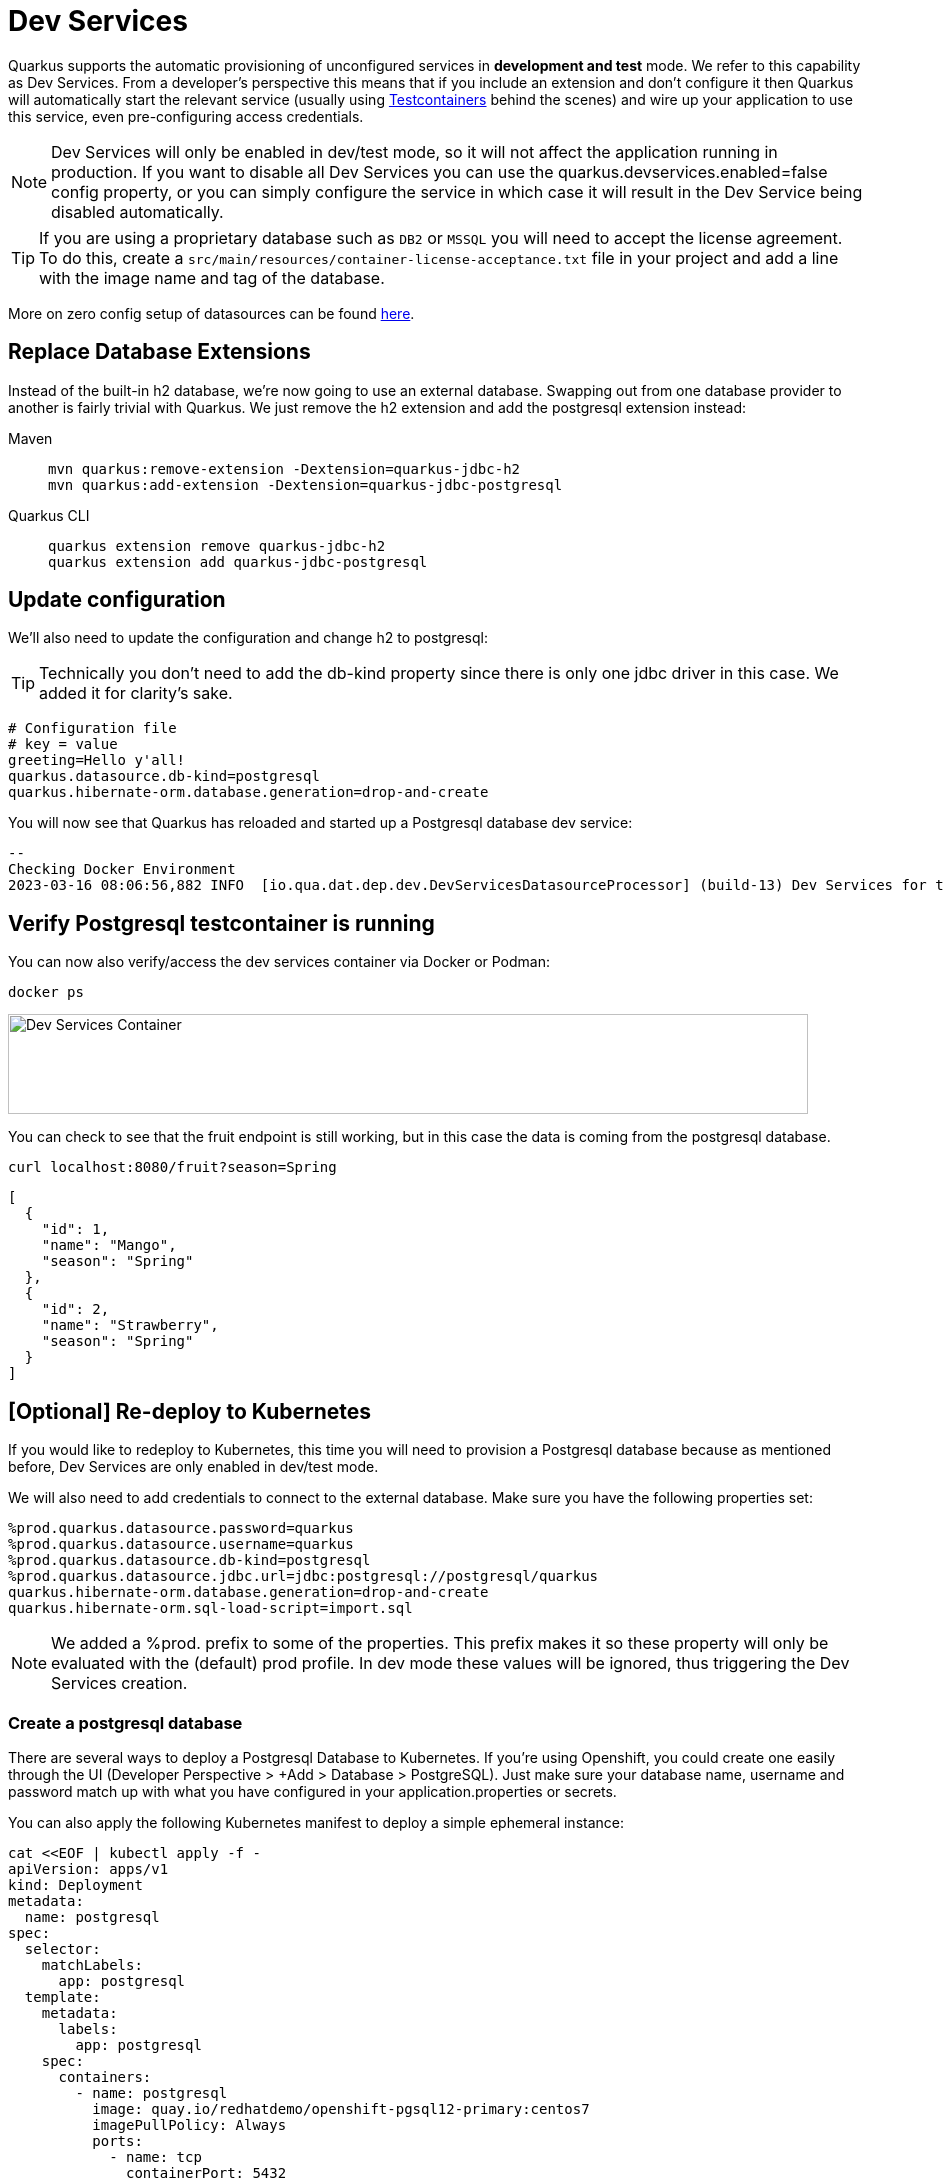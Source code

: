 = Dev Services

Quarkus supports the automatic provisioning of unconfigured services in *development and test* mode. 
We refer to this capability as Dev Services. From a developer's perspective this means that if you include an extension and don't configure it then Quarkus will automatically start the relevant service (usually using https://www.testcontainers.org/[Testcontainers] behind the scenes) and wire up your application to use this service, even pre-configuring access credentials.

NOTE: Dev Services will only be enabled in dev/test mode, so it will not affect the application running in production.  If you want to disable all Dev Services you can use the quarkus.devservices.enabled=false config property, or you can simply configure the service in which case it will result in the Dev Service being disabled automatically.

TIP: If you are using a proprietary database such as `DB2` or `MSSQL` you will need to accept the license agreement. To do this, create a `src/main/resources/container-license-acceptance.txt` file in your project and add a line with the image name and tag of the database. 

More on zero config setup of datasources can be found https://quarkus.io/guides/datasource#dev-services[here].

== Replace Database Extensions 

Instead of the built-in h2 database, we're now going to use an external database.  Swapping out from one database provider to another is fairly trivial with Quarkus.  We just remove the h2 extension and add the postgresql extension instead:


[tabs]
====
Maven::
+ 
--
[.console-input]
[source,bash,subs="+macros,+attributes"]
----
mvn quarkus:remove-extension -Dextension=quarkus-jdbc-h2
mvn quarkus:add-extension -Dextension=quarkus-jdbc-postgresql
----

--
Quarkus CLI::
+
--
[.console-input]
[source,bash,subs="+macros,+attributes"]
----
quarkus extension remove quarkus-jdbc-h2
quarkus extension add quarkus-jdbc-postgresql
----
--
====


== Update configuration

We'll also need to update the configuration and change h2 to postgresql:

TIP: Technically you don't need to add the db-kind property since there is only one jdbc driver in this case.  We added it for clarity's sake.

[#quarkuspdb-update-props]
[.console-input]
[source,config,subs="+macros,+attributes"]
----
# Configuration file
# key = value
greeting=Hello y'all!
quarkus.datasource.db-kind=postgresql
quarkus.hibernate-orm.database.generation=drop-and-create
----




You will now see that Quarkus has reloaded and started up a Postgresql database dev service:

[.console-output]
[source,text]
----

--
Checking Docker Environment
2023-03-16 08:06:56,882 INFO  [io.qua.dat.dep.dev.DevServicesDatasourceProcessor] (build-13) Dev Services for the default datasource (postgresql) started - container ID is c7c9a6ccf029
----

== Verify Postgresql testcontainer is running

You can now also verify/access the dev services container via Docker or Podman:

[.console-input]
[source,bash,subs="+macros,+attributes"]
----
docker ps 
----

[.mt-4.center]
image::Dev_Services_Podman_ps.png[Dev Services Container,800,100,align="left"]

You can check to see that the fruit endpoint is still working, but in this case the data is coming from the postgresql database. 

[.console-input]
[source,bash,subs="+macros,+attributes"]
----
curl localhost:8080/fruit?season=Spring
----

[.console-output]
[source,json]
----
[
  {
    "id": 1,
    "name": "Mango",
    "season": "Spring"
  },
  {
    "id": 2,
    "name": "Strawberry",
    "season": "Spring"
  }
]
----


== [Optional] Re-deploy to Kubernetes

If you would like to redeploy to Kubernetes, this time you will need to provision a Postgresql database because as mentioned before, Dev Services are only enabled in dev/test mode.

We will also need to add credentials to connect to the external database. Make sure you have the following properties set:

[#quarkus-pgsql-config]
[.console-input]
[source,config,subs="+macros,+attributes"]
----
%prod.quarkus.datasource.password=quarkus
%prod.quarkus.datasource.username=quarkus
%prod.quarkus.datasource.db-kind=postgresql
%prod.quarkus.datasource.jdbc.url=jdbc:postgresql://postgresql/quarkus
quarkus.hibernate-orm.database.generation=drop-and-create
quarkus.hibernate-orm.sql-load-script=import.sql
----

NOTE: We added a %prod. prefix to some of the properties.  This prefix makes it so these property will only be evaluated with the (default) prod profile.  In dev mode these values will be ignored, thus triggering the Dev Services creation.

=== Create a postgresql database

There are several ways to deploy a Postgresql Database to Kubernetes.  If you're using Openshift, you could create one easily through the UI (Developer Perspective > +Add > Database > PostgreSQL).  Just make sure your database name, username and password match up with what you have configured in your application.properties or secrets.  

You can also apply the following Kubernetes manifest to deploy a simple ephemeral instance:

[.console-input]
[source,bash,subs="+macros,+attributes"]
----
cat <<EOF | kubectl apply -f -
apiVersion: apps/v1
kind: Deployment
metadata:
  name: postgresql
spec:
  selector:
    matchLabels:
      app: postgresql
  template:
    metadata:
      labels:
        app: postgresql
    spec:
      containers:
        - name: postgresql
          image: quay.io/redhatdemo/openshift-pgsql12-primary:centos7
          imagePullPolicy: Always
          ports:
            - name: tcp
              containerPort: 5432
          env:
            - name: PG_USER_PASSWORD
              value: quarkus
            - name: PG_USER_NAME
              value: quarkus
            - name: PG_DATABASE
              value: quarkus
            - name: PG_NETWORK_MASK
              value: all
---
kind: Service
apiVersion: v1
metadata:
  name: postgresql
spec:
  ports:
    - name: pgsql
      protocol: TCP
      port: 5432
      targetPort: 5432
  type: ClusterIP
  selector:
    app: postgresql
EOF
----

=== Rebuild and deploy your application

Rebuild the application and container, and push to your registry again: 

[tabs]
====
Maven::
+ 
--
[.console-input]
[source,bash,subs="+macros,+attributes"]
----
mvn clean package -DskipTests -Dquarkus.container-image.push=true
----

--
Quarkus CLI::
+
--
[.console-input]
[source,bash,subs="+macros,+attributes"]
----
quarkus image push --also-build --no-tests
----
--
====


And finally, redeploy the application:

[.console-input]
[source,bash]
----
kubectl apply -f target/kubernetes/kubernetes.yml
----